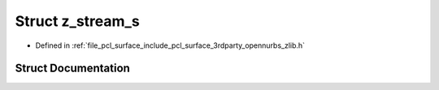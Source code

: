 .. _exhale_struct_structz__stream__s:

Struct z_stream_s
=================

- Defined in :ref:`file_pcl_surface_include_pcl_surface_3rdparty_opennurbs_zlib.h`


Struct Documentation
--------------------


.. doxygenstruct:: z_stream_s
   :members:
   :protected-members:
   :undoc-members: